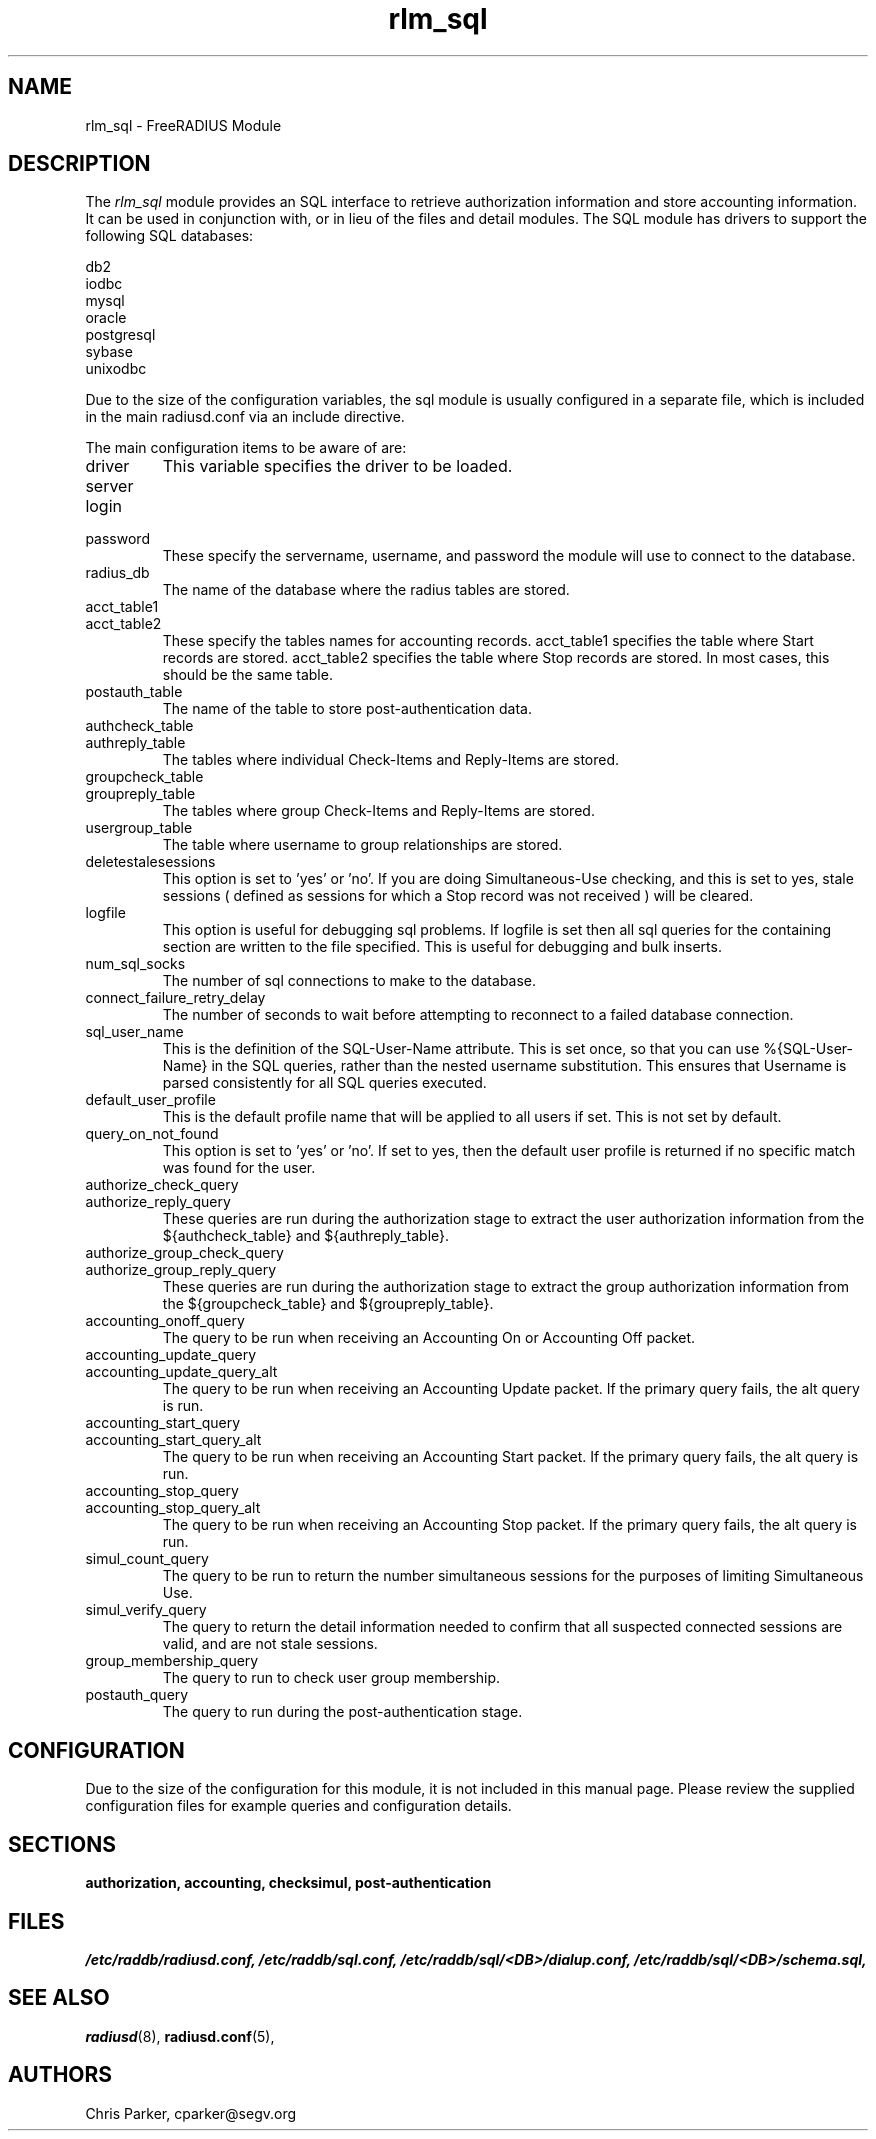 .\"     # DS - begin display
.de DS
.RS
.nf
.sp
..
.\"     # DE - end display
.de DE
.fi
.RE
.sp
..
.TH rlm_sql 5 "5 February 2004" "" "FreeRADIUS Module"
.SH NAME
rlm_sql \- FreeRADIUS Module
.SH DESCRIPTION
The \fIrlm_sql\fP module provides an SQL interface to retrieve
authorization information and store accounting information.  It can be
used in conjunction with, or in lieu of the files and detail modules.
The SQL module has drivers to support the following SQL databases:
.PP
.DS
.br
     db2
.br
     iodbc
.br
     mysql
.br
     oracle
.br
     postgresql
.br
     sybase
.br
     unixodbc
.br
.DE
.PP
Due to the size of the configuration variables, the sql module is
usually configured in a separate file, which is included in the main
radiusd.conf via an include directive.
.PP
The main configuration items to be aware of are:
.IP driver
This variable specifies the driver to be loaded.
.IP server
.IP login
.IP password
These specify the servername, username, and password the module will
use to connect to the database.
.IP radius_db
The name of the database where the radius tables are stored.
.IP acct_table1
.IP acct_table2
These specify the tables names for accounting records.  acct_table1
specifies the table where Start records are stored.  acct_table2
specifies the table where Stop records are stored.  In most cases,
this should be the same table.
.IP postauth_table
The name of the table to store post-authentication data.
.IP authcheck_table
.IP authreply_table
The tables where individual Check-Items and Reply-Items are stored.
.IP groupcheck_table
.IP groupreply_table
The tables where group Check-Items and Reply-Items are stored.
.IP usergroup_table
The table where username to group relationships are stored.
.IP deletestalesessions
This option is set to 'yes' or 'no'.  If you are doing
Simultaneous-Use checking, and this is set to yes, stale sessions (
defined as sessions for which a Stop record was not received ) will be
cleared.
.IP logfile
This option is useful for debugging sql problems.  If logfile is set
then all sql queries for the containing section are written to the
file specified.  This is useful for debugging and bulk inserts.
.IP num_sql_socks
The number of sql connections to make to the database.
.IP connect_failure_retry_delay
The number of seconds to wait before attempting to reconnect to a
failed database connection.
.IP sql_user_name
This is the definition of the SQL-User-Name attribute.  This is set
once, so that you can use %{SQL-User-Name} in the SQL queries, rather
than the nested username substitution.  This ensures that Username is
parsed consistently for all SQL queries executed.
.IP default_user_profile
This is the default profile name that will be applied to all users if
set.  This is not set by default.
.IP query_on_not_found
This option is set to 'yes' or 'no'.  If set to yes, then the default
user profile is returned if no specific match was found for the user.
.IP authorize_check_query
.IP authorize_reply_query
These queries are run during the authorization stage to extract the
user authorization information from the ${authcheck_table} and
${authreply_table}.
.IP authorize_group_check_query
.IP authorize_group_reply_query
These queries are run during the authorization stage to extract the
group authorization information from the ${groupcheck_table} and
${groupreply_table}.
.IP accounting_onoff_query
The query to be run when receiving an Accounting On or Accounting Off
packet.
.IP accounting_update_query
.IP accounting_update_query_alt
The query to be run when receiving an Accounting Update packet.  If the
primary query fails, the alt query is run.
.IP accounting_start_query
.IP accounting_start_query_alt
The query to be run when receiving an Accounting Start packet.  If the
primary query fails, the alt query is run.
.IP accounting_stop_query
.IP accounting_stop_query_alt
The query to be run when receiving an Accounting Stop packet.  If the
primary query fails, the alt query is run.
.IP simul_count_query
The query to be run to return the number simultaneous sessions for the
purposes of limiting Simultaneous Use.
.IP simul_verify_query
The query to return the detail information needed to confirm that all
suspected connected sessions are valid, and are not stale sessions.
.IP group_membership_query
The query to run to check user group membership.
.IP postauth_query
The query to run during the post-authentication stage.
.SH CONFIGURATION
.PP
Due to the size of the configuration for this module, it is not
included in this manual page.  Please review the supplied
configuration files for example queries and configuration details.
.SH SECTIONS
.BR authorization,
.BR accounting,
.BR checksimul,
.BR post-authentication
.PP
.SH FILES
.I /etc/raddb/radiusd.conf,
.I /etc/raddb/sql.conf,
.I /etc/raddb/sql/<DB>/dialup.conf,
.I /etc/raddb/sql/<DB>/schema.sql,
.BR
.PP
.SH "SEE ALSO"
.BR radiusd (8),
.BR radiusd.conf (5),
.SH AUTHORS
Chris Parker, cparker@segv.org
